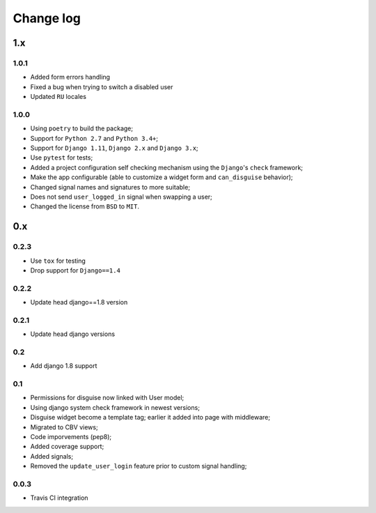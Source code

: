 Change log
==========

1.x
---

1.0.1
~~~~~

* Added form errors handling
* Fixed a bug when trying to switch a disabled user
* Updated ``RU`` locales

1.0.0
~~~~~

* Using ``poetry`` to build the package;
* Support for ``Python 2.7`` and ``Python 3.4+``;
* Support for ``Django 1.11``, ``Django 2.x`` and ``Django 3.x``;
* Use ``pytest`` for tests;
* Added a project configuration self checking mechanism using the  ``Django``'s ``check`` framework;
* Make the app configurable (able to customize a widget form and ``can_disguise`` behavior);
* Changed signal names and signatures to more suitable;
* Does not send ``user_logged_in`` signal when swapping a user;
* Changed the license from ``BSD`` to ``MIT``.

0.x
---

0.2.3
~~~~~

* Use ``tox`` for testing
* Drop support for ``Django==1.4``

0.2.2
~~~~~

* Update head django==1.8 version

0.2.1
~~~~~

* Update head django versions

0.2
~~~

* Add django 1.8 support

0.1
~~~

* Permissions for disguise now linked with User model;
* Using django system check framework in newest versions;
* Disguise widget become a template tag; earlier it added into page with middleware;
* Migrated to CBV views;
* Code imporvements (pep8);
* Added coverage support;
* Added signals;
* Removed the ``update_user_login`` feature prior to custom signal handling;


0.0.3
~~~~~

* Travis CI integration
